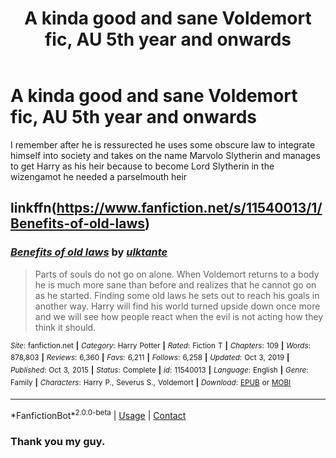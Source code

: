 #+TITLE: A kinda good and sane Voldemort fic, AU 5th year and onwards

* A kinda good and sane Voldemort fic, AU 5th year and onwards
:PROPERTIES:
:Author: Yukanna-Senshi
:Score: 1
:DateUnix: 1612862808.0
:DateShort: 2021-Feb-09
:FlairText: What's That Fic?
:END:
I remember after he is ressurected he uses some obscure law to integrate himself into society and takes on the name Marvolo Slytherin and manages to get Harry as his heir because to become Lord Slytherin in the wizengamot he needed a parselmouth heir


** linkffn([[https://www.fanfiction.net/s/11540013/1/Benefits-of-old-laws]])
:PROPERTIES:
:Author: davidwelch158
:Score: 3
:DateUnix: 1612863152.0
:DateShort: 2021-Feb-09
:END:

*** [[https://www.fanfiction.net/s/11540013/1/][*/Benefits of old laws/*]] by [[https://www.fanfiction.net/u/6680908/ulktante][/ulktante/]]

#+begin_quote
  Parts of souls do not go on alone. When Voldemort returns to a body he is much more sane than before and realizes that he cannot go on as he started. Finding some old laws he sets out to reach his goals in another way. Harry will find his world turned upside down once more and we will see how people react when the evil is not acting how they think it should.
#+end_quote

^{/Site/:} ^{fanfiction.net} ^{*|*} ^{/Category/:} ^{Harry} ^{Potter} ^{*|*} ^{/Rated/:} ^{Fiction} ^{T} ^{*|*} ^{/Chapters/:} ^{109} ^{*|*} ^{/Words/:} ^{878,803} ^{*|*} ^{/Reviews/:} ^{6,360} ^{*|*} ^{/Favs/:} ^{6,211} ^{*|*} ^{/Follows/:} ^{6,258} ^{*|*} ^{/Updated/:} ^{Oct} ^{3,} ^{2019} ^{*|*} ^{/Published/:} ^{Oct} ^{3,} ^{2015} ^{*|*} ^{/Status/:} ^{Complete} ^{*|*} ^{/id/:} ^{11540013} ^{*|*} ^{/Language/:} ^{English} ^{*|*} ^{/Genre/:} ^{Family} ^{*|*} ^{/Characters/:} ^{Harry} ^{P.,} ^{Severus} ^{S.,} ^{Voldemort} ^{*|*} ^{/Download/:} ^{[[http://www.ff2ebook.com/old/ffn-bot/index.php?id=11540013&source=ff&filetype=epub][EPUB]]} ^{or} ^{[[http://www.ff2ebook.com/old/ffn-bot/index.php?id=11540013&source=ff&filetype=mobi][MOBI]]}

--------------

*FanfictionBot*^{2.0.0-beta} | [[https://github.com/FanfictionBot/reddit-ffn-bot/wiki/Usage][Usage]] | [[https://www.reddit.com/message/compose?to=tusing][Contact]]
:PROPERTIES:
:Author: FanfictionBot
:Score: 1
:DateUnix: 1612863172.0
:DateShort: 2021-Feb-09
:END:


*** Thank you my guy.
:PROPERTIES:
:Author: Yukanna-Senshi
:Score: 1
:DateUnix: 1612863234.0
:DateShort: 2021-Feb-09
:END:
